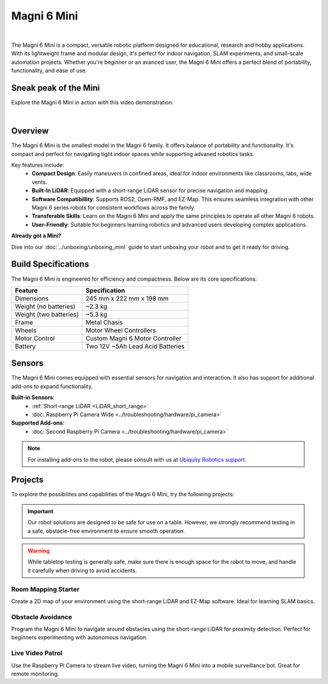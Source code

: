 Magni 6 Mini
============

.. image:: /_static/models/magni6_mini.png
   :alt: Magni 6 Mini
   :width: 400px
   :align: center

|

The Magni 6 Mini is a compact, versatile robotic platform designed for educational, research and hobby applications. 
With its lightweight frame and modular design, it's perfect for indoor navigation, SLAM experiments, and small-scale automation projects.
Whether you're beginner or an avanced user, the Magni 6 Mini offers a perfect blend of portability, functionality, and ease of use.

Sneak peak of the Mini
######################

Explore the Magni 6 Mini in action with this video demonstration:

.. raw:: html

    <div style="display: flex; justify-content: center;"> 
        <iframe 
            width="560" height="315" 
            src="https://www.youtube.com/embed/Iw3Y6vlf8M0" 
            frameborder="0" 
            allowfullscreen 
            referrerpolicy="no-referrer-when-downgrade">
        </iframe>
    </div>

|

Overview
########

The Magni 6 Mini is the smallest model in the Magni 6 family. It offers balance of portability and functionality. 
It's compact and perfect for navigating tight indoor spaces while supporting advaned robotics tasks.

Key features include:
    - **Compact Design**: Easily maneuvers in confined areas, ideal for indoor environments like classrooms, labs, wide vents.
    - **Built-In LiDAR**: Equipped with a short-range LiDAR sensor for precise navigation and mapping.
    - **Software Compatibillity**: Supports ROS2, Open-RMF, and EZ-Map. This ensures seamless integration with other Magni 6 series robots for consistent workflows across the family.
    - **Transferable Skills**: Learn on the Magni 6 Mini and apply the same principles to operate all other Magni 6 robots.
    - **User-Friendly**: Suitable for beginners learning robotics and advanced users developing complex applications.


**Already got a Mini?**

Dive into our :doc:`../unboxing/unboxing_mini` guide to start unboxing your robot and to get it ready for driving.

Build Specifications
####################

The Magni 6 Mini is engineered for efficiency and compactness. Below are its core specifications:

======================  =================================
**Feature**             **Specification**
======================  =================================
Dimensions              245 mm x 222 mm x 198 mm
Weight (no batteries)   ~2.3 kg
Weight (two batteries)  ~5.3 kg
Frame                   Metal Chasis
Wheels                  Motor Wheel Controllers
Motor Control           Custom Magni 6 Motor Controller
Battery                 Two 12V ~5Ah Lead Acid Batteries
======================  =================================

Sensors
#######

The Magni 6 Mini comes equipped with essential sensors for navigation and interaction. 
It also has support for additional add-ons to expand functionality. 

**Built-in Sensors**:
    - :ref:`Short-range LiDAR <LiDAR_short_range>`
    - :doc:`Raspberry Pi Camera Wide <../troubleshooting/hardware/pi_camera>`

**Supported Add-ons**:
    - :doc:`Second Raspberry Pi Camera <../troubleshooting/hardware/pi_camera>`
    .. - :doc:`Sonars <../troubleshooting/hardware/sonars>`

.. TODO: Uncomment the Sonars from the add-ons when they are added.

.. note:: 

    For installing add-ons to the robot, please consult with us at `Ubiquity Robotics support <support@ubiquityrobotics.com>`_.


Projects
########

To explore the possibilites and capabilities of the Magni 6 Mini, try the following projects:

.. important:: 

    Our robot solutions are designed to be safe for use on a table. 
    However, we strongly recommend testing in a safe, obstacle-free environment to ensure smooth operation.

.. warning::
    
    While tabletop testing is generally safe, make sure there is enough space for the robot to move,
    and handle it carefully when driving to avoid accidents.


Room Mapping Starter 
~~~~~~~~~~~~~~~~~~~~

Create a 2D map of your environment using the short-range LiDAR and EZ-Map software. 
Ideal for learning SLAM basics.

Obstacle Avoidance
~~~~~~~~~~~~~~~~~~

Program the Magni 6 Mini to navigate around obstacles using the short-range LiDAR for proximity detection. 
Perfect for beginners experimenting with autonomous navigation.

Live Video Patrol
~~~~~~~~~~~~~~~~~

Use the Raspberry Pi Camera to stream live video, turning the Magni 6 Mini into a mobile surveillance bot. Great for remote monitoring.
